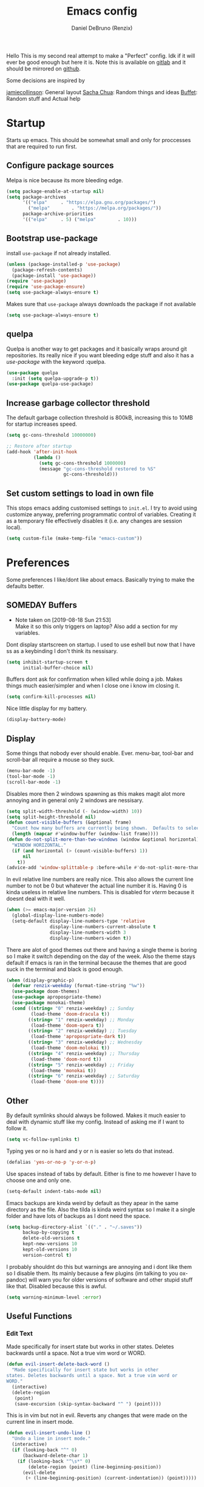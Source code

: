 #+TITLE: Emacs config
#+AUTHOR: Daniel DeBruno (Renzix)
#+TOC: true
#+PROPERTY: header-args :results silent

Hello This is my second real attempt to make a "Perfect" config. Idk
if it will ever be good enough but here it is. Note this is available
on [[https://gitlab.com/Renzix/Dotfiles][gitlab]] and it should be mirrored on [[https://github.com/Renzix/Dotfiles-Mirror][github]].

Some decisions are inspired by

[[https://jamiecollinson.com/blog/my-emacs-config/][jamiecollinson]]: General layout
[[https://pages.sachachua.com/.emacs.d/Sacha.html][Sacha Chua]]: Random things and ideas
[[https://github.com/buffet/rice/blob/master/emacs/.emacs.d/config.org][Buffet]]: Random stuff and Actual help

* Startup

  Starts up emacs. This should be somewhat small and only for
  proccesses that are required to run first.

** Configure package sources

   Melpa is nice because its more bleeding edge.

   #+NAME: melpa
   #+BEGIN_SRC emacs-lisp
     (setq package-enable-at-startup nil)
     (setq package-archives
           '(("elpa"     . "https://elpa.gnu.org/packages/")
             ("melpa"        . "https://melpa.org/packages/"))
           package-archive-priorities
           '(("elpa"     . 5) ("melpa"        . 10)))

   #+END_SRC

** Bootstrap use-package

   install =use-package= if not already installed.

   #+NAME: use-package
   #+BEGIN_SRC emacs-lisp
     (unless (package-installed-p 'use-package)
       (package-refresh-contents)
       (package-install 'use-package))
     (require 'use-package)
     (require 'use-package-ensure)
     (setq use-package-always-ensure t)
   #+END_SRC

   Makes sure that =use-package= always downloads the package if not available

   #+BEGIN_SRC emacs-lisp
     (setq use-package-always-ensure t)
   #+END_SRC
** quelpa

   Quelpa is another way to get packages and it basically wraps around
   git repositories. Its really nice if you want bleeding edge stuff
   and also it has a [[use-package]] with the keyword :quelpa.

   #+NAME: quelpa-use-package
   #+BEGIN_SRC emacs-lisp
     (use-package quelpa
       :init (setq quelpa-upgrade-p t))
     (use-package quelpa-use-package) 
   #+END_SRC
** Increase garbage collector threshold

   The default garbage collection threshold is 800kB, increasing this
   to 10MB for startup increases speed.

   #+NAME: garbage-collection
   #+BEGIN_SRC emacs-lisp
     (setq gc-cons-threshold 10000000)

     ;; Restore after startup
     (add-hook 'after-init-hook
               (lambda ()
                 (setq gc-cons-threshold 1000000)
                 (message "gc-cons-threshold restored to %S"
                          gc-cons-threshold)))
   #+END_SRC

** Set custom settings to load in own file

   This stops emacs adding customised settings to =init.el=. I try to
   avoid using customize anyway, preferring programmatic control of
   variables. Creating it as a temporary file effectively disables it
   (i.e. any changes are session local).

   #+NAME: custom
   #+BEGIN_SRC emacs-lisp
     (setq custom-file (make-temp-file "emacs-custom"))
   #+END_SRC

* Preferences

  Some preferences I like/dont like about emacs. Basically trying to
  make the defaults better.

** SOMEDAY Buffers

   - Note taken on [2019-08-18 Sun 21:53] \\
     Make it so this only triggers on laptop? Also add a section for my variables.

   Dont display startscreen on startup. I used to use eshell but now
   that I have ss as a keybinding I don't think its nessisary.

   #+NAME: initial-buffer
   #+BEGIN_SRC emacs-lisp
     (setq inhibit-startup-screen t
           initial-buffer-choice nil)
   #+END_SRC

   Buffers dont ask for confirmation when killed while doing a
   job. Makes things much easier/simpler and when I close one i know
   im closing it.

   #+NAME: confirm-kill-processes
   #+BEGIN_SRC emacs-lisp
     (setq confirm-kill-processes nil)
   #+END_SRC
   
   Nice little display for my battery.

   #+NAME: battery
   #+BEGIN_SRC emacs-lisp
     (display-battery-mode)
   #+END_SRC

** Display

   Some things that nobody ever should enable. Ever. menu-bar,
   tool-bar and scroll-bar all require a mouse so they suck.

   #+NAME: bar-disable
   #+BEGIN_SRC emacs-lisp
     (menu-bar-mode -1)
     (tool-bar-mode -1)
     (scroll-bar-mode -1)
   #+END_SRC
   
   Disables more then 2 windows spawning as this makes magit alot more
   annoying and in general only 2 windows are nessisary.

   #+NAME: two-windows
   #+BEGIN_SRC emacs-lisp
     (setq split-width-threshold (- (window-width) 10))
     (setq split-height-threshold nil)
     (defun count-visible-buffers (&optional frame)
       "Count how many buffers are currently being shown.  Defaults to selected FRAME."
       (length (mapcar #'window-buffer (window-list frame))))
     (defun do-not-split-more-than-two-windows (window &optional horizontal)
       "WINDOW HORIZONTAL."
       (if (and horizontal (> (count-visible-buffers) 1))
           nil
         t))
     (advice-add 'window-splittable-p :before-while #'do-not-split-more-than-two-windows)
   #+END_SRC

   In evil relative line numbers are really nice. This also allows the
   current line number to not be 0 but whatever the actual line number
   it is. Having 0 is kinda useless in relative line numbers. This is
   disabled for [[vterm]] because it doesnt deal with it well.

   #+NAME: line-numbers
   #+BEGIN_SRC emacs-lisp
     (when (>= emacs-major-version 26)
       (global-display-line-numbers-mode)
       (setq-default display-line-numbers-type 'relative
                     display-line-numbers-current-absolute t
                     display-line-numbers-width 3
                     display-line-numbers-widen t))
   #+END_SRC
   
   There are alot of good themes out there and having a single theme
   is boring so I make it switch depending on the day of the
   week. Also the theme stays default if emacs is ran in the terminal
   because the themes that are good suck in the terminal and black is
   good enough.

   #+NAME: theme
   #+BEGIN_SRC emacs-lisp
     (when (display-graphic-p)
       (defvar renzix-weekday (format-time-string "%w"))
       (use-package doom-themes)
       (use-package apropospriate-theme)
       (use-package monokai-theme)
       (cond ((string= "0" renzix-weekday) ;; Sunday
              (load-theme 'doom-dracula t))
             ((string= "1" renzix-weekday) ;; Monday
              (load-theme 'doom-opera t))
             ((string= "2" renzix-weekday) ;; Tuesday
              (load-theme 'apropospriate-dark t))
             ((string= "3" renzix-weekday) ;; Wednesday
              (load-theme 'doom-molokai t))
             ((string= "4" renzix-weekday) ;; Thursday
              (load-theme 'doom-nord t))
             ((string= "5" renzix-weekday) ;; Friday
              (load-theme 'monokai t))
             ((string= "6" renzix-weekday) ;; Saturday
              (load-theme 'doom-one t))))
   #+END_SRC   

** Other

   By default symlinks should always be followed. Makes it much easier
   to deal with dynamic stuff like my config. Instead of asking me if
   I want to follow it.

   #+NAME: symlinks
   #+BEGIN_SRC emacs-lisp
     (setq vc-follow-symlinks t)
   #+END_SRC

   Typing yes or no is hard and y or n is easier so lets do that
   instead.

   #+NAME: yes-or-no-p
   #+BEGIN_SRC emacs-lisp
     (defalias 'yes-or-no-p 'y-or-n-p)
   #+END_SRC

   Use spaces instead of tabs by default. Either is fine to me however
   I have to choose one and only one.

   #+NAME: indent-default
   #+BEGIN_SRC emacs-lisp
     (setq-default indent-tabs-mode nil)
   #+END_SRC
   
   Emacs backups are kinda weird by default as they apear in the same
   directory as the file. Also the tilda is kinda weird syntax so I
   make it a single folder and have lots of backups as I dont need the
   space.
  
   #+NAME: backups
   #+BEGIN_SRC emacs-lisp
     (setq backup-directory-alist `(("." . "~/.saves"))
           backup-by-copying t
           delete-old-versions t
           kept-new-versions 10
           kept-old-versions 10
           version-control t)
   #+END_SRC
   
   I probably shouldnt do this but warnings are annoying and i dont
   like them so I disable them. Its mainly because a few plugins (im
   talking to you ox-pandoc) will warn you for older versions of
   software and other stupid stuff like that. Disabled because this is
   awful.
   
   #+NAME: warn-level
   #+BEGIN_SRC emacs-lisp :tangle no
     (setq warning-minimum-level :error)
   #+END_SRC
 
** Useful Functions
*** Edit Text

    Made specifically for insert state but works in other
    states. Deletes backwards until a space. Not a true vim word or
    WORD.
   
    #+NAME evil-insert-delete-back-word
    #+BEGIN_SRC emacs-lisp
      (defun evil-insert-delete-back-word ()
        "Made specifically for insert state but works in other
      states. Deletes backwards until a space. Not a true vim word or
      WORD."
        (interactive)
        (delete-region
         (point)
         (save-excursion (skip-syntax-backward "^ ") (point))))
    #+END_SRC
   
    This is in vim but not in evil. Reverts any changes that were made
    on the current line in insert mode.

    #+NAME: evil-insert-undo-line
    #+BEGIN_SRC emacs-lisp
      (defun evil-insert-undo-line ()
        "Undo a line in insert mode."
        (interactive)
        (if (looking-back "^" 0)
            (backward-delete-char 1)
          (if (looking-back "^\s*" 0)
              (delete-region (point) (line-beginning-position))
            (evil-delete
             (+ (line-beginning-position) (current-indentation)) (point)))))
    #+END_SRC

*** Format Text

    #+NAME: indent-buffer
    #+BEGIN_SRC emacs-lisp
      (defun indent-buffer ()
        "Indent the entire buffer and untabifies it."
        (interactive)
        (save-excursion
          (indent-region (point-min) (point-max) nil)
          (untabify (point-min) (point-max))))
    #+END_SRC
   
    Smart indentation that i found [[https://www.emacswiki.org/emacs/NoTabs][here]]. Infers indentation based on
    the amount of tabs/spaces in the current buffer. If its a new
    buffer then use the [[indent-default][default value]].

    #+NAME: infer-identation-style
    #+BEGIN_SRC emacs-lisp
      (defun infer-indentation-style ()
        (let ((space-count (how-many "^  " (point-min) (point-max)))
              (tab-count (how-many "^\t" (point-min) (point-max))))
          (if (> space-count tab-count) (setq indent-tabs-mode nil))
          (if (> tab-count space-count) (setq indent-tabs-mode t))))
    #+END_SRC

*** File Handling

    Emacs is actually stupid and if you try to rename a open file it
    wont effect the buffer. You then end up with 2 files and you have
    to either close or rename the buffer. This should be in emacs by
    default idk why its not.

    #+NAME: rename-file-and-buffer
    #+BEGIN_SRC emacs-lisp
      (defun rename-file-and-buffer ()
        "Renames current buffer and file it is visiting."
        (interactive)
        (let* ((name (buffer-name))
               (filename (buffer-file-name))
               (basename (file-name-nondirectory filename)))
          (if (not (and filename (file-exists-p filename)))
              (error "Buffer '%s' is not visiting a file!" name)
            (let ((new-name (read-file-name "New name: "
                                            (file-name-directory filename) basename nil basename)))
              (if (get-buffer new-name)
                  (error "A buffer named '%s' already exists!" new-name)
                (rename-file filename new-name 1)
                (rename-buffer new-name)
                (set-visited-file-name new-name)
                (set-buffer-modified-p nil)
                (message "File '%s' successfully renamed to '%s'"
                         name (file-name-nondirectory new-name)))))))
    #+END_SRC
   
    This is the same problem as the function above. Emacs does not
    close the buffer you have open if you delete the file so you might
    accidently save it. Better to just call this function if the buffer
    is open.

    #+NAME: delete-file-and-buffer
    #+BEGIN_SRC emacs-lisp
      (defun delete-file-and-buffer ()
        "Kill the current buffer and deletes the file it is visiting."
        (interactive)
        (let ((filename (buffer-file-name)))
          (when filename
            (if (vc-backend filename)
                (vc-delete-file filename)
              (progn
                (delete-file filename)
                (message "Deleted file %s" filename)
                (kill-buffer))))))
    #+END_SRC

*** SOMEDAY Projects
    
    - Note taken on [2019-08-18 Sun 21:53] \\
      Make a =projectile-create-tags= that also works on windows

    This first sees if it is in a projectile project. If it isnt then
    it will ask for one then run =projectile-find-file=. If it is then
    it will just run =projectile-find-file=. Just a better default.

    #+NAME: helm-projectile-find-file-or-project
    #+BEGIN_SRC emacs-lisp
      (defun helm-projectile-find-file-or-project ()
        "Does switch project if not in a project and 'find-file' if in one."
        (interactive)
        (if (projectile-project-p)
            (helm-projectile-find-file)
          (helm-projectile-switch-project)))
    #+END_SRC
    
    This one runs =helm-projectile-find-file= if in a project but
    normal =helm-find-file= if not inside a project.

    #+NAME: helm-projectile-find-file-or-find-file
    #+BEGIN_SRC emacs-lisp
      (defun helm-projectile-find-file-or-find-file ()
        "Does switch project if not in a project and 'find-file' if in one."
        (interactive)
        (if (projectile-project-p)
            (helm-projectile-find-file)
          (helm-find-files)))
    #+END_SRC
   
    This first sees if it is in a projectile project. If it isnt then
    it will ask for one then both of them run =helm-projectile-ag= or
    =helm-projectile-rg= depending on if you are in windows or
    something else. I made this fix because helm-projectile-rg didnt
    work on windows but maybe i should try again later (rg does work
    on windows just not the emacs plugin).

    #+NAME: helm-projectile-search-or-project
    #+BEGIN_SRC emacs-lisp
      (defun helm-projectile-search-or-project ()
        "Does switch project if not in a project and search all files in said project."
        (interactive)
        (if (projectile-project-p)
            (if (string-equal system-type "windows-nt")
                (helm-projectile-ag)
              (helm-projectile-rg))
          (helm-projectile-switch-project)))
    #+END_SRC

    Creates tags for all the files. I need to get something like this
    that works properly on windows.
   
    #+NAME: create-tags
    #+BEGIN_SRC emacs-lisp
      (defun create-tags (dir-name)
        "Create tags file in DIR-NAME."
        (interactive "DDirectory: ")
        (eshell-command
         (format "find %s -type f -name \"*.[ch]\" | etags -" dir-name)))
    #+END_SRC

*** SOMEDAY Open Buffer
    
    - Note taken on [2019-08-18 Sun 21:54] \\
      Add doas-edit or make [[sudo-edit]] check for bsd/doas

    I like using eshell and vterm but dealing with emacs buffers is
    actually insane. I made a coupld simple functions to switch to a
    vterm/eshell window and then be able to switch back. This makes
    them fullscreen which is hella nice. This is the variable that
    stores the perspective.

    #+NAME: my:window-conf
    #+BEGIN_SRC emacs-lisp
      (defvar my:window-conf nil)
    #+END_SRC

    Here is the eshell toggle function which uses said variable to
    switch if not already in a eshell buffer fullscreen.
    
    #+NAME: eshell-toggle
    #+BEGIN_SRC emacs-lisp
      (defun eshell-toggle (buf-name)
        "Switch to eshell and save persp.  BUF-NAME is the current buffer name."
        (interactive (list (buffer-name)))
        (if (string-equal buf-name "*eshell*")
            (set-window-configuration my:window-conf)
          (progn
            (setq my:window-conf (current-window-configuration))
            (delete-other-windows)
            (eshell))))
    #+END_SRC
    
    This is for the next funciton. vterm doesnt automatically switch
    if called and open so i need a helper function.

    #+NAME: switch-to-vterm
    #+BEGIN_SRC emacs-lisp
      (defun switch-to-vterm ()
        "Switch to vterm."
        (if (get-buffer "vterm")
            (switch-to-buffer "vterm")
          (vterm)))
    #+END_SRC
    
    Function to switch to a fullscreen terminal and back again without
    losing your current layout.

    #+NAME: vterm-toggle
    #+BEGIN_SRC emacs-lisp
      (defun vterm-toggle (buf-name)
        "Switch to vterm and save persp.  BUF-NAME is the current buffer name."
        (interactive (list (buffer-name)))
        (if (string-equal buf-name "vterm")
            (set-window-configuration my:window-conf)
          (progn
            (setq my:window-conf (current-window-configuration))
            (delete-other-windows)
            (switch-to-vterm))))
    #+END_SRC

    Opens magit status in a single buffer because its so much easier to
    work with a do git things. I dont really need to see the file I was
    working on as I can just see the changes in =magit-status=

    #+NAME: magit-status-only
    #+BEGIN_SRC emacs-lisp
      (defun magit-status-only ()
        "Opens magit-status in a single buffer."
        (magit-status)
        (delete-other-windows))
    #+END_SRC

    Opens the current buffer with sudo. Again this probably should be
    default or at least some form of it as this doesnt work if you dont
    have sudo. Maybe there is a cross platform su thing for tramp? idk
   
    #+NAME: sudo-edit
    #+BEGIN_SRC emacs-lisp
      (defun sudo-edit (&optional arg)
        "Edits a file with sudo priv.  Optionally take a ARG for the filename."
        (interactive "P")
        (if (or arg (not buffer-file-name))
            (find-file
             (concat "/sudo:root@localhost:"
                     (ido-read-file-name "Find file(as root): ")))
          (find-alternate-file (concat "/sudo:root@localhost:" buffer-file-name))))


    #+END_SRC
    
    Opens my emacs configuration for editing.

    #+NAME: open-emacs-config
    #+BEGIN_SRC emacs-lisp
      (defun open-emacs-config ()
        "Opens my Emacs config uwu."
        (interactive)
        (find-file "~/Dotfiles/.emacs.d/config.org"))
    #+END_SRC

*** SOMEDAY Eval
    
    Helper function for smart-eval. Says if its valid lisp or not.

    Functions that help you do evalution of functions and deal with
    stuff.
    #+NAME: valid-elisp-p :tangle no
    #+BEGIN_SRC emacs-lisp
      (defun valid-elisp-p (s)
        "S is a string."
        (and (listp (read s))
             (not (booleanp (read s)))))
    #+END_SRC


    #+NAME: smart-eval
    #+BEGIN_SRC emacs-lisp :tangle no
      (defun smart-eval ()
        "This function interactively evaluates elisp.  First it checks
                  to see if there is anything in the kill-ring that is valid elisp."
        (interactive)
        (let ((kr (if (current-kill 0 t) (current-kill 0 t) nil))
              (values nil))
          (cond 
           ;; ((use-region-p) (setq values (eval (buffer-substring start ion-end)))))
           ((valid-elisp-p kr) (setq values `(,(eval (read kr)))))
           ((t) (call-interactively 'eval-expression)))
          (message "%s" (car values))
          (kill-new (prin1-to-string (car values)))))
    #+END_SRC

* Core
** Fuzzy Find
*** helm

    Helm is a fuzzy finder search for ANYTHING you want in emacs. It
    also has alot of plugins that work with other plugins. The two
    alternatives is ivy and ido. Helm is the heaviest however it also
    has the most features. Ivy is the simpliest and has the smallest
    code base. Ivy is also very extendable and easier to work with
    then helm or ido. Ido comes default with emacs and is said to be
    the fastest but has a more complex code base then ivy.

    One of the big things that seperates helm from the rest is that
    there are multiple selection options per command. For example if
    you =helm-find-file= and press =RET= it will open that
    file. However if you press F2 it will open that file in another
    window.

    #+NAME: helm
    #+BEGIN_SRC emacs-lisp
      (use-package helm
        :config
        (helm-autoresize-mode t)
        (setq helm-autoresize-max-height 30
              helm-display-header-line nil)
        (helm-mode t))
    #+END_SRC

    Helm has a plugin you can use to use ripgrep as the search tool.

    #+NAME: helm-rg
    #+BEGIN_SRC emacs-lisp
      (use-package helm-rg
        :after helm)
    #+END_SRC
   
*** SOMEDAY ido
*** SOMEDAY ivy 
** Version Control
*** Git
**** Magit
     
     Magit is one of the greatest emacs packages to exist. It allows
     the power of git in a tui/gui/cli form depending on what is
     needed. Note this is disabled because it is not [[Evil]] enough

     #+NAME: magit
     #+BEGIN_SRC emacs-lisp
       (use-package magit)
     #+END_SRC

**** Forge

     This is in beta but forge allows [[magit]] to talk to github and
     gitlab in order to deal with Pull Requests and Issues.

     #+NAME: forge
     #+BEGIN_SRC emacs-lisp
       (use-package forge
         :after magit)
     #+END_SRC
**** evil-magit

     [[Magit]] isnt [[evil]] enough. It doesnt have standard [[evil]] keybindings
     and rebinds stuff like j and k. evil-magit fixes this by
     rebinding them and this is one of the only packages that isnt
     supported by [[evil-collection]]. For some fucking reason this has to
     load before evil so it also needs evil-want-keybinding for
     [[evil-collection]].

     #+NAME: evil-magit
     #+BEGIN_SRC emacs-lisp
       (use-package evil-magit
         :init (setq evil-want-keybinding nil))
     #+END_SRC

**** Git Timemachine

     This package allows you to go back and forth between a files git
     history. 

     #+NAME: git-timemachine
     #+BEGIN_SRC emacs-lisp
       (use-package git-timemachine
         :bind ("C-c g t" . 'git-timemachine-toggle))
     #+END_SRC     

**** Git Gutter

     Shows changes, deletions or additions from master. Really useful
     to see what you did and what will or wont be committed without
     having to open up [[magit]].

     #+NAME: git-gutter
     #+BEGIN_SRC emacs-lisp
       (use-package git-gutter 
         :config (global-git-gutter-mode)) 
     #+END_SRC
*** SOMEDAY vcmode
** Autocompletion
*** Company
    
    Company is the newest and greatest auto completion engine for
    emacs. Technically these have binds but I am not really counting
    those as real keybindings because its only in effect during a
    completion.

    #+NAME: company
    #+BEGIN_SRC emacs-lisp
      (use-package company
        :init
        (add-hook 'after-init-hook 'global-company-mode)
        (setq company-require-match 'never
              company-minimum-prefix-length 2
              company-tooltip-align-annotations t
              company-idle-delay 1
              company-tooltip-limit 20
              global-company-mode t)
        :bind (:map company-active-map
                    ("S-TAB" . company-select-previous)
                    ("<backtab>" . company-select-previous)
                    ("<return>" . nil)
                    ("RET" . nil)
                    ("C-SPC" . company-complete-selection)
                    ("TAB" . company-complete-common-or-cycle)))
    #+END_SRC
    
    This is also intergrated with [[yasnippet]] for a whole bunhc of
    functions.
     
    #+NAME: company-mode-with-yas
    #+BEGIN_SRC emacs-lisp
      (defun company-mode-with-yas (backend)
        (if (and (listp backend) (member 'company-yasnippet backend))
            backend
          (append (if (consp backend) backend (list backend))
                  '(:with company-yasnippet))))

      (with-eval-after-load "company"
        (with-eval-after-load "yasnippet"
          '(setq company-backends (mapcar #'company-mode-with-yas company-backends))))
    #+END_SRC

** Projects
*** projectile
    
    Projectile is a way to use specific commands for a specific
    project. A project is any folder with a source control or a
    .projectile file/folder. This is the definition of helm-projectile
    however it also installs projectile. This is also intergrated into
    [[helm]].

    #+NAME: helm-projectile
    #+BEGIN_SRC emacs-lisp
      (use-package helm-projectile
        :init
        (setq projectile-enable-caching t
              projectile-file-exists-local-cache-expire (* 5 60)
              projectile-file-exists-remote-cache-expire (* 10 60)
              projectile-switch-project-action 'helm-projectile-find-file
              projectile-sort-order 'recently-active)
        :config
        (projectile-mode t))
    #+END_SRC

*** treemacs
    <<treemacs-evil>><<treemacs-projectile>><<treemacs-magit>>
    
    Treemacs is a tree layout file explorer. Its useful for projects
    and has TONS of plugins to work with other plugins. It works with
    [[evil]],[[projectile]], and [[magit]]. It also should have =all-the-icons= to
    look pretty :p.

    #+NAME: treemacs
    #+BEGIN_SRC emacs-lisp
      (use-package treemacs)
      (use-package treemacs-evil
        :after '(treemacs evil))
      (use-package treemacs-projectile
        :after '(treemacs projectile))
      (use-package treemacs-magit
        :after '(treemacs magit))
      ;; Icons for treemacs
      (use-package all-the-icons)
    #+END_SRC

** Plain Text Modes
*** Org
    
    Org mode is the best thing since sliced bread. It allows you to do
    Outlines, Planning, Capturing, Spreadsheets, Markup, Exporting,
    Literite Programming and much [[https://orgmode.org/][more]].

    #+NAME: org
    #+BEGIN_SRC emacs-lisp
      (use-package org
        :init
        (setq-default initial-major-mode 'org-mode
                      initial-scratch-message ""
                      org-src-tab-acts-natively t
                      org-confirm-babel-evaluate nil
                      org-return-follows-link t)
        (setq org-log-done 'time
              org-todo-keywords '((sequence "TODO(t)" "SOMEDAY(s)" "NEXT(n)" "|")
                                  (sequence "WORKING(w!)" "BLOCKED(B@)" "|")
                                  (sequence "REPORT(r)" "BUG(b)" "KNOWN(k)" "|" "FIXED(f!)")
                                  (sequence "|" "DONE(d)" "CANCEL(c@)")
                                  (sequence "|" "STUDY(y!)")))
        (org-babel-do-load-languages
         'org-babel-load-languages
         '((org . t)
           (C . t)
           (latex . t)
           (emacs-lisp . t)
           (sql . t)
           (shell . t)
           (python . t))))
    #+END_SRC
    <<org-rifle>>
    
    Org rifle is a thing that helps me search a org mode multiple org
    mode buffers with [[helm]] I am mainly gonna use it to search for
    locations. Note this requires [[helm]]
    
    #+NAME: helm-org-rifle
    #+BEGIN_SRC emacs-lisp
      (use-package helm-org-rifle
        :after '(org helm))
    #+END_SRC

**** Org Exports
     <<ox-pandoc>><<htmlize>><<ox-twbs>><<ox-hugo>>
     There are many plugins you can install to get more exports. Here
     are the 3 that I use frequently. Pandoc is nice for docx, htmlize
     is for html and ox-twbs is for better html docs with
     twitter-bootstrap. ox-hugo because the markdown specs are awful
     and very vague so this one works on the static site generator
     [[https://gohugo.io][hugo]]. See [[https://ox-hugo.scripter.co][here]] for doucmentation on it.

     #+NAME: org-exports
     #+BEGIN_SRC emacs-lisp
       (use-package ox-pandoc
         :after org)
       (use-package htmlize
         :after org)
       (use-package ox-twbs
         :after org)
       (use-package ox-hugo
         :after org)
     #+END_SRC

**** Evil org mode

     [[Org]] mode is nice but [[evil]] is also very nice. Here is the only
     other one then [[magit-evil]] that doesnt have [[evil-collection]]
     keybindings.
     
     #+NAME: evil-org
     #+BEGIN_SRC emacs-lisp
       (use-package evil-org
         :after '(org evil)
         :config
         (add-hook 'org-mode-hook 'evil-org-mode)
         (evil-org-set-key '(navigation insert textobjects additional calendar))
         (evil-org-agenda-set-keys))
     #+END_SRC
*** LaTeX
**** TODO Auctex
     - Note taken on [2019-08-18 Sun 21:52] \\
       Add MLA style LaTeX template
     <<latex>>
     
     Auctex is supposed to be really good at showing and displaying
     LaTeX. I should use latex but I normally just use org-mode.

     #+NAME: auctex
     #+BEGIN_SRC emacs-lisp
       (use-package tex
         :ensure auctex
         :config
         (setq TeX-auto-save t
               TeX-parse-self t
               TeX-view-program-selection '(((output-dvi has-no-display-manager)
                                             "dvi2tty")
                                            ((output-dvi style-pstricks)
                                             "dvips and gv")
                                            (output-dvi "xdvi")
                                            (output-pdf "mupdf")
                                            (output-html "xdg-open")))
         (add-to-list 'TeX-view-program-list '("mupdf" "mupdf %o")))
     #+END_SRC
     
     It also has a [[company]] backend

     #+NAME: company-auctex
     #+BEGIN_SRC emacs-lisp
       (use-package company-auctex
         :after '(company tex)
         :config (company-auctex-init))
     #+END_SRC
     
*** Markdown
    <<markdown>>
    
    Markdown is dope and even though I would love to use org-mode for
    everything sometimes I have to edit/view markdown.

    #+NAME: markdown-mode
    #+BEGIN_SRC emacs-lisp
      (use-package markdown-mode)
    #+END_SRC

** Key Packages
*** Evil 
    
    Evil is vi emulation in emacs. It is by far the best vi emulation
    outside of vi itself and very extendable/fast.

    #+NAME: evil
    #+BEGIN_SRC emacs-lisp
      (use-package evil
        :config (evil-mode 1))
    #+END_SRC
    
    =evil-collection= is a project which provides evil keybindings for
    almost every popular plugin in emacs outside of a few. Its really
    nice if you want to use evil in buffers where its very emacsy. A
    list of all keybindings and supported packages can be found
    [[https://github.com/emacs-evil/evil-collection][here]]. One of the nonsupported packages is magit so here is
    [[file:config.org::*evil-magit][evil-magit]] config. Also [[evil-magit]] has to load before evil so it
    needs to set evil-want-keybinding to nil.

    #+NAME: evil-collection
    #+BEGIN_SRC emacs-lisp
      (use-package evil-collection
        :after '(evil evil-magit)
        :config (evil-collection-init))
    #+END_SRC
    
    =evil-goggles= makes it so that every edit you do is highlighted
    for a brief period of time. This makes it much easier to know
    exactly what you are doing and also looks cool af.

    #+NAME: evil-goggles
    #+BEGIN_SRC emacs-lisp
      (use-package evil-goggles
        :after evil
        :config (progn
                  (evil-goggles-mode)
                  (evil-goggles-use-diff-faces)))
    #+END_SRC
    
    =evil-matchit= makes % work for alot of different things. All of
    them are listed [[https://github.com/redguardtoo/evil-matchit][here]].

    #+NAME: evil-matchit
    #+BEGIN_SRC emacs-lisp
      (use-package evil-matchit
        :after evil
        :config (global-evil-matchit-mode 1))
    #+END_SRC

*** SOMEDAY God mode
*** general

    General keybindings most of the ones i use are going to be defined here
    as a general rule of thumb i am using , instead of C-c and those are going
    to be defined in other packages.
  
    #+NAME: general
    #+BEGIN_SRC emacs-lisp
      (use-package general)
    #+END_SRC

*** key-chord
    
    key-chord allows you to make key strokes that only trigger if you
    press them fast enough. This makes for some pretty interesting
    ideas and allows you to bind a nonprefix key to a prefix. This is
    a very underused package imo because pressing the same character 2
    times in a row is very easy.

    #+NAME: key-chord
    #+BEGIN_SRC emacs-lisp
      (use-package key-chord
        :config (key-chord-mode 1))
    #+END_SRC

*** which-key

    which-key shows keybindings as you press them making it much
    easier. Helps ALOT when learning keybinds

    #+NAME: which-key
    #+BEGIN_SRC emacs-lisp
      (use-package which-key
        :config (which-key-mode))
    #+END_SRC
    
** vterm
   
   Very powerful terminal emulator as the project was started by
   neovim to create a actual terminal emulator in neovim. This should
   in theory be just as good. Unfortunately the [[https://melpa.org/][melpa]] package doesnt
   install properly so you have to [[https://github.com/akermu/emacs-libvterm][manually]] install it. These keybinds
   also don't count. [[line-numbers][Line numbers]] also dont work properly so we
   disable them. Hopefully it will get [[https://github.com/akermu/emacs-libvterm/pull/129][fixed soon]].

   #+NAME: vterm
   #+BEGIN_SRC emacs-lisp
     ;;(use-package vterm)
     (eval-after-load "general"
       '(when (file-directory-p "~/Projects/NotMine/emacs-libvterm")
          (add-to-list 'load-path "~/Projects/NotMine/emacs-libvterm")
          (require 'vterm)
          (general-define-key
           :states '(normal)
           :keymaps 'vterm-mode-map
           "o" #'evil-insert-resume
           "a" #'evil-insert-resume
           "i" #'evil-insert-resume
           "<return>" #'evil-insert-resume)
          (add-hook 'doc-view-mode-hook (lambda ()
                                          (global-linum-relative-mode -1)))))
   #+END_SRC
    
** Templates/Snippets

   Yasnippets is possibly cool? It's supposed to intergrate with
   [[company]] mode if I add some code which seems cool. All this does is
   add the abillity to add predefined definitions in a whole bunch of
   languages.
    
   #+NAME: yasnippet
   #+BEGIN_SRC emacs-lisp
     (use-package yasnippet
       :config (yas-global-mode))
   #+END_SRC
    
   Yasnippets requires another package for some predefined snippets so
   I can actually use it without defining it myself.

   #+NAME: yasnippet-snippets
   #+BEGIN_SRC emacs-lisp
     (use-package yasnippet-snippets
       :config (yasnippet-snippets-initialize))
   #+END_SRC
    
*** Gentoo Snippets
    
    Gentoo comes with a skeleton for ebuilds which is nice. I would
    like to include it by default.

    #+NAME: gentoo-snippets
    #+BEGIN_SRC emacs-lisp
      (add-hook 'ebuild-mode-hook 'ebuild-mode-insert-skeleton)
    #+END_SRC

** Chat programs
*** Matrix
    <<matrix>>

    Matrix is nice but I know nobody on it. Too bad the emacs cilient
    is actually amazing...
    
    #+NAME: matrix-client
    #+BEGIN_SRC emacs-lisp
      (when (not (string-equal system-type "windows-nt"))
        (use-package matrix-client
          :quelpa ((matrix-client :fetcher github :repo "alphapapa/matrix-client.el"
                                  :files (:defaults "logo.png" "matrix-client-standalone.el.sh")))))
    #+END_SRC

*** Discord
**** Elcord
     
     elcord is rich presence in discord.

     #+NAME: elcord
     #+BEGIN_SRC emacs-lisp
       (use-package elcord
         :config
         (setq elcord-use-major-mode-as-main-icon t)
         (elcord-mode))
     #+END_SRC

**** Discord-api

     A project i have been working on uwu

     #+NAME: discord-api
     #+BEGIN_SRC emacs-lisp
       (when (file-directory-p "~/Projects/Mine/rencord")
         (add-to-list 'load-path "~/Projects/Mine/rencord")
         (require 'rencord))
     #+END_SRC
    
** Beacon

   Beacon just shos a light to the location where the cursor moved
   to. Simple as that.

   #+NAME: beacon
   #+BEGIN_SRC emacs-lisp
     (use-package beacon
       :config (beacon-mode 1))
   #+END_SRC
    
** Programming
*** Autopair

    Autopair just adds a closing ) to your (. It also supports other
    types such as []{}<> and many more.

    #+NAME: autopair
    #+BEGIN_SRC emacs-lisp
      ;; Misc programming stuff
      (use-package autopair
        :config (autopair-global-mode t))
    #+END_SRC

*** LSP
    <<lsp>>
   
    lsp is basically a server that does syntax checking and stuff. The
    best part about it is its editor independant so that all the
    editors can improve it making it alot better.
   
    #+NAME: lsp-mode
    #+BEGIN_SRC emacs-lisp
      (use-package lsp-mode
        :hook
        ((scala-mode . lsp)
         (java-mode . lsp)
         (python-mode . lsp)
         (c-mode . lsp))
        :config (setq lsp-prefer-flymake nil))
    #+END_SRC
   
    =lsp-ui= adds a inline ui element so you can see it.

    #+NAME: lsp-ui
    #+BEGIN_SRC emacs-lisp
      (use-package lsp-ui
        :after lsp-mode
        :hook (lsp-mode-hook . lsp-ui-mode))
    #+END_SRC
   
    lsp also has [[company]] support

    #+NAME: company-lsp
    #+BEGIN_SRC emacs-lisp
      (use-package company-lsp
        :after '(company lsp-mode))
    #+END_SRC

    [[lsp]] also has =dap-mode= which is in [[https://github.com/emacs-lsp/dap-mode][alpha]] and can be used to
    debug. Hopefully it gets really good eventually.

    #+NAME: dap-mode
    #+BEGIN_SRC emacs-lisp
      (use-package dap-mode
        :config
        (dap-mode 1)
        (dap-ui-mode 1)
        (require 'dap-python)
        (require 'dap-java)
        (require 'dap-lldb))
    #+END_SRC

*** JVM
**** java
    
     All i have for java is a simple [[lsp]]. Maybe eventually I will hook
     up the entire eclipse server thing too.
   
     #+NAME: lsp-java
     #+BEGIN_SRC emacs-lisp
       (use-package lsp-java)
     #+END_SRC

**** scala
    
     Scala lsp is part of [[lsp-mode]] so you can enable/disable it from
     there. Here is just syntax highlighting for scala.
    
     #+BEGIN_SRC emacs-lisp
       (use-package scala-mode
         :mode "\\.s\\(cala\\|bt\\)$")
     #+END_SRC
     <<sbt>><<sbt-mode>>
    
     this is a mode for [[scala]] package manager sbt.
    
     #+BEGIN_SRC emacs-lisp
       (use-package sbt-mode
         :commands sbt-start sbt-command
         :config
         ;; WORKAROUND: https://github.com/ensime/emacs-sbt-mode/issues/31
         ;; allows using SPACE when in the minibuffer
         (substitute-key-definition
          'minibuffer-complete-word
          'self-insert-command
          minibuffer-local-completion-map))
     #+END_SRC

**** SOMEDAY kotlin
**** SOMEDAY clojure
*** Scripting langs
**** python
     <<python>>
   
     We are using [[https://github.com/microsoft/language-server-protocol][microsofts lsp]] because its supposed to be good. Thats
     about it probably should add more. Also this is partially configured
     in [[lsp-mode]]

     #+NAME: lsp-python-ms
     #+BEGIN_SRC emacs-lisp
       (use-package lsp-python-ms)
     #+END_SRC

**** rakudo
     <<perl6-mode>><<flycheck-perl6>>
   
     perl6 is such a cool language but its SOO slow. Feels bad. Maybe
     eventually it becomes fast and good enough to be used in
     industry. Note this doesnt have that good syntax highlighting and
     no lsp.

     #+NAME: perl6
     #+BEGIN_SRC emacs-lisp
       (use-package perl6-mode)
       (use-package flycheck-perl6
         :after flycheck)
     #+END_SRC

**** SOMEDAY perl
**** SOMEDAY common-lisp
**** SOMEDAY shell
*** Microsoft/Dotnet
**** csharp
     <<c#>><<omnisharp>>
    
     csharp is still growing a emacs presence. For right now omnisharp
     is what we got and its still in beta. We also have standard syntax
     highlighting for it.

     #+NAME: csharp-mode
     #+BEGIN_SRC emacs-lisp
       (use-package csharp-mode)
       (use-package omnisharp
         :hook (csharp-mode-hook . omnisharp-mode)
         :config
         (add-to-list 'company-backends 'company-omnisharp)
         (add-to-list 'auto-mode-alist '("\\.xaml\\'" . xml-mode)))
     #+END_SRC

**** powershell
    
     Just a major mode and simple repl for powershell. Nothing too
     major.

     #+NAME: powershell
     #+BEGIN_SRC emacs-lisp
       (use-package powershell)
     #+END_SRC

*** rust
   
    Rust support is alright. Most things should work ootb with rustic
    and [[lsp-mode]].

    #+NAME: rustic
    #+BEGIN_SRC emacs-lisp
      (use-package rustic)
    #+END_SRC

*** c and cpp
    <<c>><<cpp>>
   
    This one uses irony server which needs to be installed. Note that
    it can be installed inside emacs. Uses [[lsp]] to do stuff.

    #+NAME: irony
    #+BEGIN_SRC emacs-lisp
      (use-package irony
        :hook (c++-mode-hook . irony-mode)
        :hook (objc-mode-hook . irony-mode)
        :hook (c-mode-hook . irony-mode))
    #+END_SRC
   
    Irony also has support for [[company]].

    #+NAME: compnay-irony
    #+BEGIN_SRC emacs-lisp
      (use-package company-irony
        :after '(company irony))
    #+END_SRC
   
    This allows us to read docs while irony is working.

    #+NAME: irony-eldoc
    #+BEGIN_SRC emacs-lisp
      (use-package irony-eldoc
        :after '(irony))
    #+END_SRC

*** haskell
    <<lsp-haskell>><<flycheck-haskell>>
   
    Haskell is a cool language. I should probably actually learn it one
    day.

    #+NAME: haskell-mode
    #+BEGIN_SRC emacs-lisp
      (use-package haskell-mode)
      (use-package lsp-haskell
        :after lsp-mode)
      (use-package flycheck-haskell
        :after flycheck)
    #+END_SRC

*** Google
**** dart
    
     Dart is googles new language. I doubt im ever going to use it but
     it seems cool enough to try out.

     #+NAME: dart-mode
     #+BEGIN_SRC emacs-lisp
       (use-package dart-mode)
     #+END_SRC
    
**** golang
     
     Go is fast/easy. First we can start off with the major mode.

     #+NAME: go-mode
     #+BEGIN_SRC emacs-lisp
       (use-package go-mode)
     #+END_SRC
     
     Then we can give it documentation popups.

     #+NAME: go-eldoc
     #+BEGIN_SRC emacs-lisp
       (use-package go-eldoc)
     #+END_SRC

     flymake-go is good i guess.
     
     #+NAME: flymake-go
     #+BEGIN_SRC emacs-lisp
       (use-package flymake-go)
     #+END_SRC

     and finally we can give it [[company]] completion. It should
     recognize it however I havent tested it yet.

     #+NAME: company-go
     #+BEGIN_SRC emacs-lisp
       (use-package company-go)
     #+END_SRC

*** Flycheck
    <<flycheck-pos-tip>>
   
    These are my flycheck settings although most packages have their
    flycheck set to start in their own packages.

    #+NAME: flycheck
    #+BEGIN_SRC emacs-lisp
      (use-package flycheck
        :init (global-flycheck-mode))
      (use-package flycheck-pos-tip
        :after flycheck
        :config (flycheck-pos-tip-mode))
    #+END_SRC

*** imenu
   
    Imenu is nice to have because you can intelligently view and move
    to parts of your program. This one in perticular is able to do it
    anywhere and have helm support.
  
    #+NAME: imenu-anywhere
    #+BEGIN_SRC emacs-lisp
      (use-package imenu-anywhere)
    #+END_SRC

* Keybindings

  This is all of my defined keybinds. I use [[key-chord]] alot because its
  a good package for [[evil]]. People rarely do things like ;; (M-x ;) and
  other stuff. 

  #+NAME: keybinds
  #+BEGIN_SRC emacs-lisp :noweb yes
    (eval-after-load "general"
      (progn 
        <<keybinds-normal>>
        <<keybinds-insert>>
        <<keybinds-org-mode>>))
  #+END_SRC
  
** Rant on keybindings

   There are a bunch of different ways on how to bind a key. I think
   each way has its merit and should be thought of before you assign a
   keybinding. states and prefixes are achived through
   keymaps. Arguments are achieved through C-u or evil motions/
   1-9/registers. chords are by key-chord or its in vim by
   default. commands are by command mode in vim or M-x in
   emacs. Modifiers are just control alt and shift etc... The big
   thing that emacs has over vim is provide context to a
   function. Working differently depending on where you are is
   extremely powerful. Emacs also allows making new mode maps which is
   the other big thing that emacs does better. Note keymaps are a
   combination of states and prefixes. Vim arguments work better
   however C-u is a VERY interesting idea. vim also loses to
   major/minor modes as this makes plugins ALOT more modular. Allowing
   multiple ways to look at a single file depending on context. I dont
   absolutely hate the idea of using a mouse like in acme however I
   will mention that the more you use the mouse the more likely you
   will keep trying to use it. In that case you end up abandonning the
   keyboard for long periods of times making it worse. Pressing escape
   to do 60+ keybindings is MUCH more efficent then reaching over to
   your mouse for a max of 20 keybinds which are context dependant. It
   may however be easier to understand at first.
   
   - states (insert or normal)
   - prefix (emacs C-x or vim C-w)
   - modes (major/minor modes or file types)
   - argument (2dd or C-u)
   - chords (keychord)
   - commands (M-x or ex-commands)
   - modifers (C-y or C-S-<backspace>)
   - context (org mode C-c C-c or [[https://emacsredux.com/blog/2013/05/22/smarter-navigation-to-the-beginning-of-a-line/][this]])
   - mouse (plan 9's acme?)

** Normal/Visual State
   
   General evil overided global keybinds. 

   #+NAME: keybinds-normal
   #+BEGIN_SRC emacs-lisp :tangle no
     (general-define-key
      :states '(normal visual)
      "|" 'helm-mini
      "SPC" 'helm-imenu
      "_" 'evil-jump-backward
      "s" 'eshell-toggle
      "S" 'helm-projectile-find-file-or-find-file
      ";" 'helm-M-x
      "g c c" 'comment-line
      "g c r" 'comment-or-uncomment-region
      "g =" 'indent-buffer
      "g p" 'projectile-command-map
      "\\" 'helm-projectile-search-or-project
      "U" 'undo-tree-visualize
      "Q" 'save-buffers-kill-terminal
      ", , c" 'org-capture
      ", , l" 'org-store-link
      (general-chord ";;") 'eval-expression
      (general-chord "SS") 'helm-projectile-find-file-or-project
      (general-chord "ss") 'vterm-toggle
      (general-chord "``") 'magit-status)
   #+END_SRC
   
** Insert State

   These are my keys for insert mode. They should be specifically
   about entering or deleting text.

   #+NAME: keybinds-insert
   #+BEGIN_SRC emacs-lisp :tangle no
     (general-define-key
      :states '(insert)
      (general-chord "uu") 'evil-insert-delete-back-word)
   #+END_SRC
  
** Ex commands
   
   The rest is my ex commands. These are things that are pretty
   useful but do not require much context.

   #+NAME: ex-commands
   #+BEGIN_SRC emacs-lisp
     (evil-ex-define-cmd "cfg" 'open-emacs-config)
     (evil-ex-define-cmd "a[genda]" 'org-agenda)
     (evil-ex-define-cmd "q[uit]" 'delete-window)
     (evil-ex-define-cmd "bd" 'kill-this-buffer)
   #+END_SRC

** Major Modes
*** Plain Text
**** Org mode

     The keybinds for org-mode.
    
     #+NAME: keybinds-org-mode
     #+BEGIN_SRC emacs-lisp :tangle no
       (general-define-key
        :keymaps 'org-mode-map
        :states '(normal visual)
        "SPC" 'helm-org-rifle
        "RET" 'org-ctrl-c-ctrl-c
        (general-chord "  ") 'helm-imenu
        ", <" 'outline-demote
        ", >" 'outline-promote
        ", p" 'org-up-element
        ", n" 'org-down-element
        ", t" 'org-todo
        ", l" 'org-insert-link
        ", ." 'org-time-stamp
        ", s" 'org-schedule
        ", d" 'org-deadline
        ", e" 'org-export-dispatch
        ", [" 'org-agenda-file-to-front
        ", ]" 'org-remove-file
        ", '" 'org-edit-special
        ", a" 'org-add-note)
     #+END_SRC

**** TODO Org src mode
**** SOMEDAY latex mode
     TeX-command-master
**** SOMEDAY markdown mode
*** Programming
**** NEXT csharp mode
**** TODO rustic mode
**** SOMEDAY c/cpp mode
**** SOMEDAY haskell mode
**** SOMEDAY java mode
**** SOMEDAY scala mode
**** SOMEDAY kotlin mode
**** SOMEDAY clojure mode
**** SOMEDAY powershell mode
**** SOMEDAY shell mode
**** SOMEDAY golang mode
**** SOMEDAY dart mode
**** SOMEDAY emacs lisp mode
**** SOMEDAY common lisp mode
**** SOMEDAY perl6 mode
*** Messaging
**** SOMEDAY matrix mode
**** SOMEDAY irc mode
*** Other
**** SOMEDAY magit mode
** Minor Modes
*** TODO projectile mode
*** TODO git-timemachine mode
